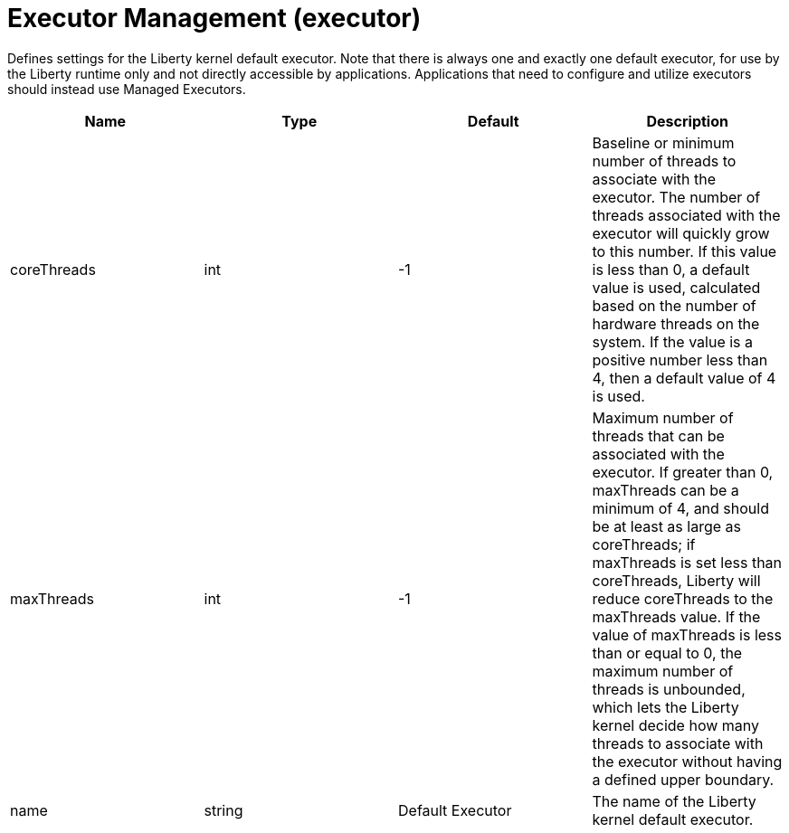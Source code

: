 = +Executor Management+ (+executor+)
:linkcss: 
:page-layout: config
:nofooter: 

+Defines settings for the Liberty kernel default executor.  Note that there is always one and exactly one default executor, for use by the Liberty runtime only and not directly accessible by applications.  Applications that need to configure and utilize executors should instead use Managed Executors.+

[cols="a,a,a,a",width="100%"]
|===
|Name|Type|Default|Description

|+coreThreads+

|int

|+-1+

|+Baseline or minimum number of threads to associate with the executor. The number of threads associated with the executor will quickly grow to this number. If this value is less than 0, a default value is used, calculated based on the number of hardware threads on the system. If the value is a positive number less than 4, then a default value of 4 is used.+

|+maxThreads+

|int

|+-1+

|+Maximum number of threads that can be associated with the executor. If greater than 0, maxThreads can be a minimum of 4, and should be at least as large as coreThreads; if maxThreads is set less than coreThreads, Liberty will reduce coreThreads to the maxThreads value.  If the value of maxThreads is less than or equal to 0, the maximum number of threads is unbounded, which lets the Liberty kernel decide how many threads to associate with the executor without having a defined upper boundary.+

|+name+

|string

|+Default Executor+

|+The name of the Liberty kernel default executor.+
|===
